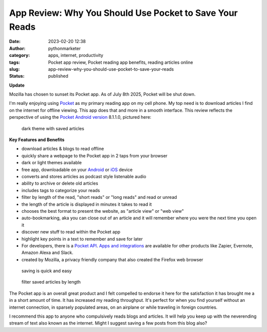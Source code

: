 App Review: Why You Should Use Pocket to Save Your Reads
########################################################
:date: 2023-02-20 12:38
:author: pythonmarketer
:category: apps, internet, productivity
:tags: Pocket app review, Pocket reading app benefits, reading articles online
:slug: app-review-why-you-should-use-pocket-to-save-your-reads
:status: published


**Update**

Mozilla has chosen to sunset its Pocket app. As of July 8th 2025, Pocket will be shut down.


I'm really enjoying using `Pocket <https://help.getpocket.com/>`__ as my primary reading app on my cell phone. My top need is to download articles I find on the internet for offline viewing. This app does that and more in a smooth interface. This review reflects the perspective of using the `Pocket Android version <https://play.google.com/store/apps/details?id=com.ideashower.readitlater.pro>`__ 8.1.1.0, pictured here:

.. figure:: https://pythonmarketer.files.wordpress.com/2023/02/screenshot_20230220-104934.png?w=446
   :alt: dark theme with saved articles
   :figclass: wp-image-7409

   dark theme with saved articles

**Key Features and Benefits**

-  download articles & blogs to read offline
-  quickly share a webpage to the Pocket app in 2 taps from your browser
-  dark or light themes available
-  free app, downloadable on your `Android <https://help.getpocket.com/category/845-category>`__ or `iOS <https://help.getpocket.com/category/842-category>`__ device
-  converts and stores articles as podcast style listenable audio
-  ability to archive or delete old articles
-  includes tags to categorize your reads
-  filter by length of the read, "short reads" or "long reads" and read or unread
-  the length of the article is displayed in minutes it takes to read it
-  chooses the best format to present the website, as "article view" or "web view"
-  auto-bookmarking, aka you can close out of an article and it will remember where you were the next time you open it
-  discover new stuff to read within the Pocket app
-  highlight key points in a text to remember and save for later
-  For developers, there is a `Pocket API <https://getpocket.com/developer/docs/overview>`__. `Apps and integrations <https://help.getpocket.com/category/858-category>`__ are available for other products like Zapier, Evernote, Amazon Alexa and Slack.
-  created by Mozilla, a privacy friendly company that also created the Firefox web browser

.. figure:: https://pythonmarketer.files.wordpress.com/2023/02/image_editor_output_image-864396039-1676910572447.png?w=958
   :alt: saving is quick and easy
   :figclass: wp-image-7407

   saving is quick and easy

.. figure:: https://pythonmarketer.files.wordpress.com/2023/02/image_editor_output_image-977770758-1676912977434.png?w=530
   :alt: filter saved articles by length
   :figclass: wp-image-7408

   filter saved articles by length

The Pocket app is an overall great product and I felt compelled to endorse it here for the satisfaction it has brought me a in a short amount of time. It has increased my reading throughput. It's perfect for when you find yourself without an internet connection, in sparsely populated areas, on an airplane or while traveling in foreign countries.

I recommend this app to anyone who compulsively reads blogs and articles. It will help you keep up with the neverending stream of text also known as the internet. Might I suggest saving a few posts from this blog also?
